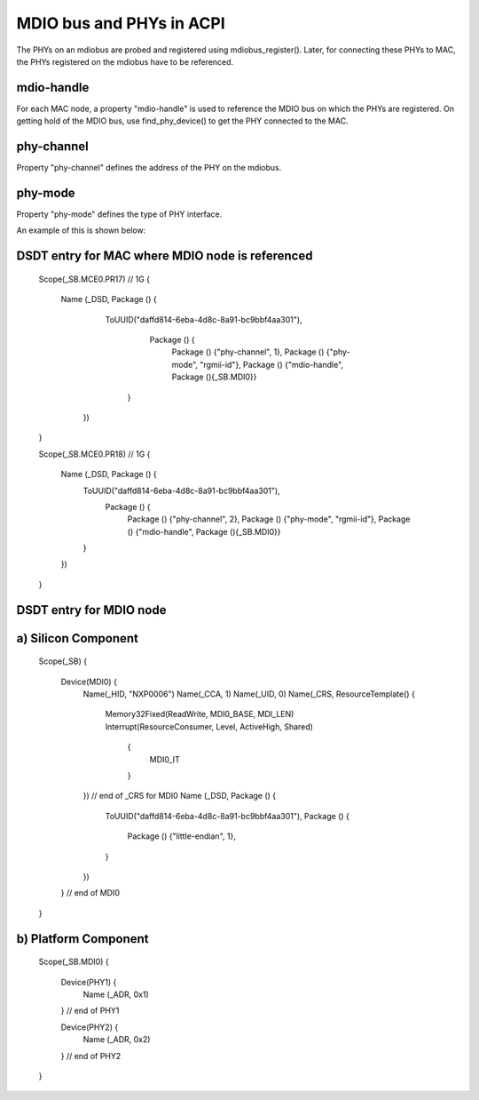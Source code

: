 .. SPDX-License-Identifier: GPL-2.0

=========================
MDIO bus and PHYs in ACPI
=========================

The PHYs on an mdiobus are probed and registered using mdiobus_register().
Later, for connecting these PHYs to MAC, the PHYs registered on the
mdiobus have to be referenced.

mdio-handle
-----------
For each MAC node, a property "mdio-handle" is used to reference the
MDIO bus on which the PHYs are registered. On getting hold of the MDIO
bus, use find_phy_device() to get the PHY connected to the MAC.

phy-channel
-----------
Property "phy-channel" defines the address of the PHY on the mdiobus.

phy-mode
--------
Property "phy-mode" defines the type of PHY interface.

An example of this is shown below::

DSDT entry for MAC where MDIO node is referenced
------------------------------------------------
	Scope(\_SB.MCE0.PR17) // 1G
	{
	  Name (_DSD, Package () {
	     ToUUID("daffd814-6eba-4d8c-8a91-bc9bbf4aa301"),
		 Package () {
		     Package () {"phy-channel", 1},
		     Package () {"phy-mode", "rgmii-id"},
		     Package () {"mdio-handle", Package (){\_SB.MDI0}}
	      }
	   })
	}

	Scope(\_SB.MCE0.PR18) // 1G
	{
	  Name (_DSD, Package () {
	    ToUUID("daffd814-6eba-4d8c-8a91-bc9bbf4aa301"),
		Package () {
		    Package () {"phy-channel", 2},
		    Package () {"phy-mode", "rgmii-id"},
		    Package () {"mdio-handle", Package (){\_SB.MDI0}}
	    }
	  })
	}

DSDT entry for MDIO node
------------------------
a) Silicon Component
--------------------
	Scope(_SB)
	{
	  Device(MDI0) {
	    Name(_HID, "NXP0006")
	    Name(_CCA, 1)
	    Name(_UID, 0)
	    Name(_CRS, ResourceTemplate() {
	      Memory32Fixed(ReadWrite, MDI0_BASE, MDI_LEN)
	      Interrupt(ResourceConsumer, Level, ActiveHigh, Shared)
	       {
		 MDI0_IT
	       }
	    }) // end of _CRS for MDI0
	    Name (_DSD, Package () {
	      ToUUID("daffd814-6eba-4d8c-8a91-bc9bbf4aa301"),
	      Package () {
		 Package () {"little-endian", 1},
	      }
	    })
	  } // end of MDI0
	}

b) Platform Component
---------------------
	Scope(\_SB.MDI0)
	{
	  Device(PHY1) {
	    Name (_ADR, 0x1)
	  } // end of PHY1

	  Device(PHY2) {
	    Name (_ADR, 0x2)
	  } // end of PHY2
	}
